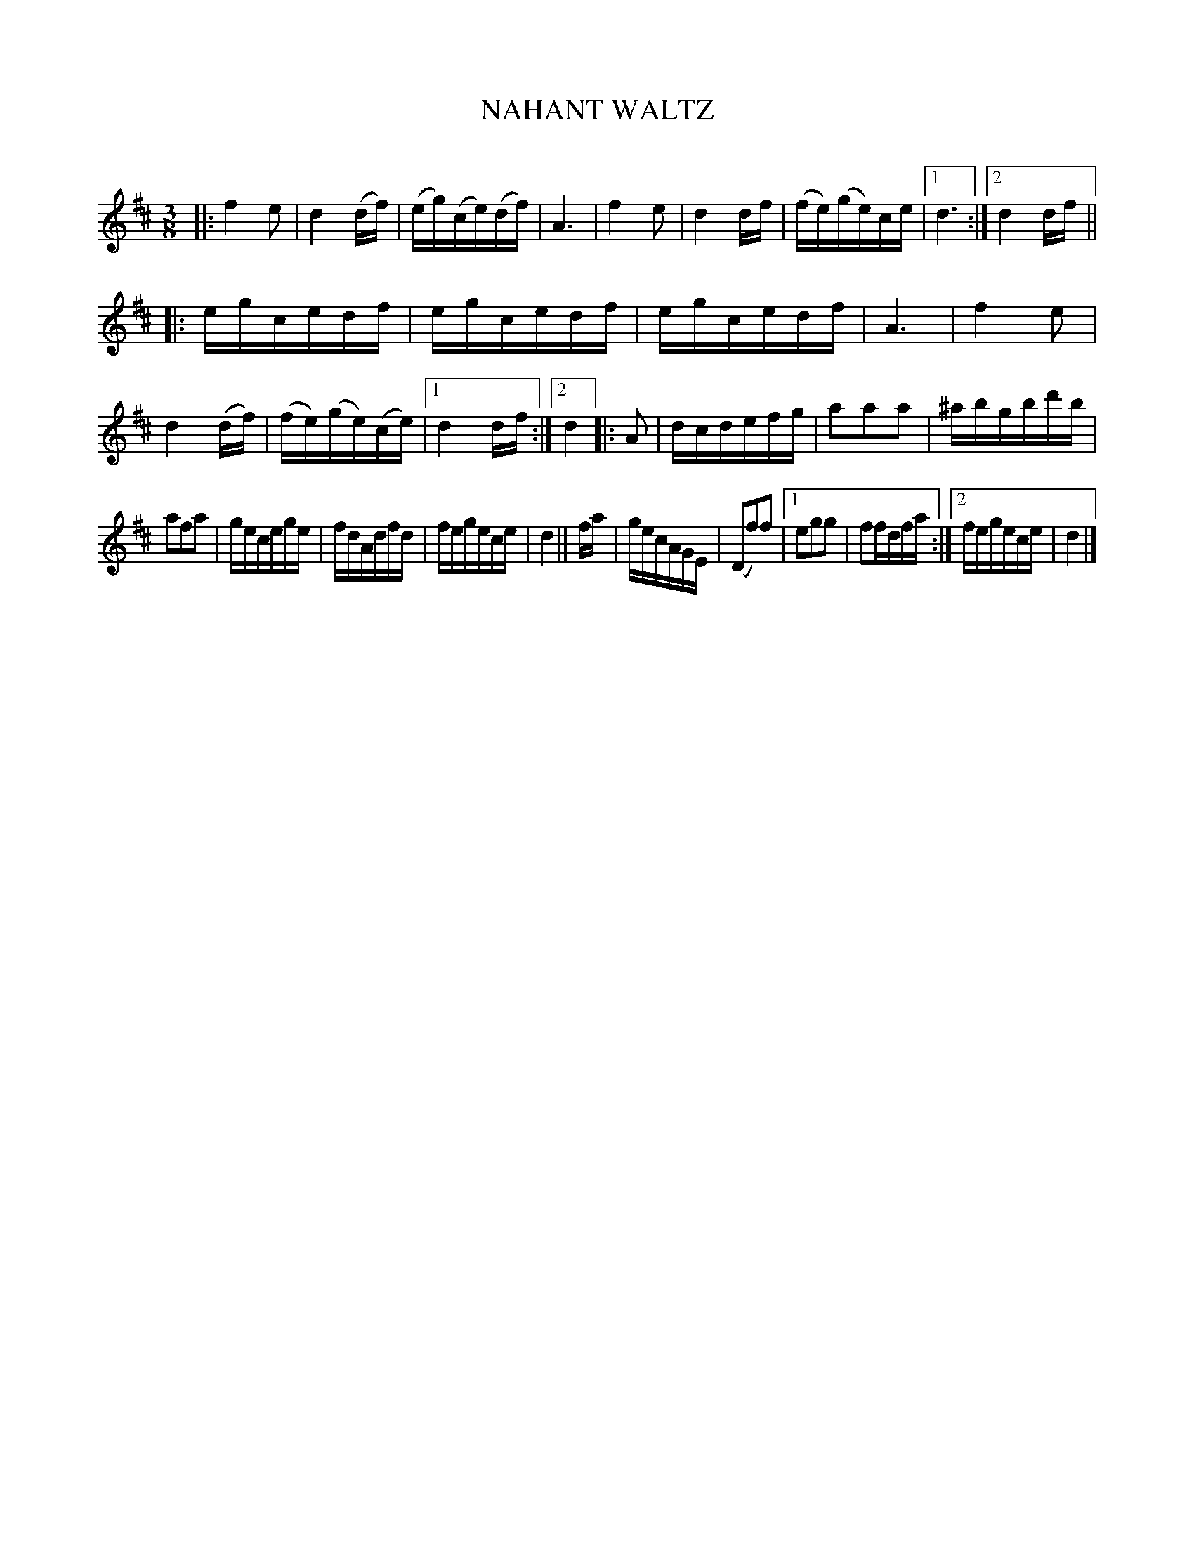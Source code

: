 X: 30292
T: NAHANT WALTZ
C:
%R: waltz
B: Elias Howe "The Musician's Companion" Part 3 1844 p.29 #2
S: http://imslp.org/wiki/The_Musician's_Companion_(Howe,_Elias)
S: https://archive.org/stream/firstthirdpartof03howe/#page/66/mode/1up
Z: 2016 John Chambers <jc:trillian.mit.edu>
N: There are no repeat symbols, but there are 1st/2nd endings; repeats added to match.
N: The double bar inside bar 25 should perhaps also have repeat signs.
M: 3/8
L: 1/16
K: D
% - - - - - - - - - - - - - - - - - - - - - - - - -
|:\
f4e2 | d4(df) | (eg)(ce)(df) | A6 |\
f4e2 | d4df | (fe)(ge)ce |1 d6 :|2 d4df ||
|:\
egcedf | egcedf | egcedf | A6 |\
f4e2 | d4(df) | (fe)(ge)(ce) |1 d4df :|2 d4 |: A2 |\
dcdefg | a2a2a2 | ^abgbd'b |
a2f2a2 |\
gecege | fdAdfd | fegece | d4 || fa |\
gecAGE | (D2f2)f2 |1 e2g2g2 | f2fdfa :|2 fegece | d4 |]
% - - - - - - - - - - - - - - - - - - - - - - - - -

